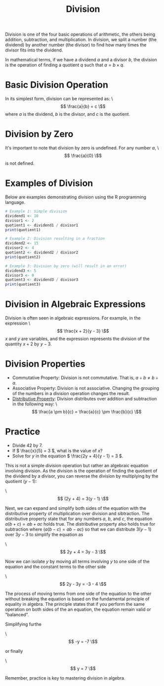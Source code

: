 #+TITLE: Division
#+PROPERTY: header-args:R :cache yes :results output graphics file :exports both :tangle yes

Division is one of the four basic operations of arithmetic, the others being addition, subtraction, and multiplication. In division, we split a number (the dividend) by another number (the divisor) to find how many times the divisor fits into the dividend.

In mathematical terms, if we have a dividend \( a \) and a divisor \( b \), the division is the operation of finding a quotient \( q \) such that \( a = b \times q \).

* Basic Division Operation
In its simplest form, division can be represented as:
\\[ \frac{a}{b} = c \\]
where \( a \) is the dividend, \( b \) is the divisor, and \( c \) is the quotient.

* Division by Zero
It's important to note that division by zero is undefined. For any number \( a \),
\\[ \frac{a}{0} \\]
is not defined.

* Examples of Division
Below are examples demonstrating division using the R programming language.

#+BEGIN_SRC R :exports code
# Example 1: Simple division
dividend1 <- 10
divisor1 <- 2
quotient1 <- dividend1 / divisor1
print(quotient1)

# Example 2: Division resulting in a fraction
dividend2 <- 15
divisor2 <- 4
quotient2 <- dividend2 / divisor2
print(quotient2)

# Example 3: Division by zero (will result in an error)
dividend3 <- 5
divisor3 <- 0
quotient3 <- dividend3 / divisor3
print(quotient3)
#+END_SRC

* Division in Algebraic Expressions
Division is often seen in algebraic expressions. For example, in the expression
\\[ \frac{x + 2}{y - 3} \\]
\( x \) and \( y \) are variables, and the expression represents the division of the quantity \( x + 2 \) by \( y - 3 \).

* Division Properties
- Commutative Property: Division is not commutative. That is, \( a \div b \neq b \div a \).
- Associative Property: Division is not associative. Changing the grouping of the numbers in a division operation changes the result.
- [[file:../properties/distributive.org][Distributive Property]]: Division distributes over addition and subtraction in the following way:
  \\[ \frac{a \pm b}{c} = \frac{a}{c} \pm \frac{b}{c} \\]

* Practice
- Divide 42 by 7.
- If \( \frac{x}{5} = 3 \), what is the value of \( x \)?
- Solve for \( y \) in the equation \( \frac{2y + 4}{y - 1} = 3 \).

This is not a simple division operation but rather an algebraic equation involving division. As the division is the operation of finding the quotient of the dividend by a divisor, you can reverse the division by multiplying by the quotient \( (y - 1) \):

\\[ (2y + 4) = 3(y - 1) \\]

Next, we can expand and simplify both sides of the equation with the distributive property of multiplication over division and sibtraction. The distributive property state that for any numbers \( a \), \( b \), and \( c \), the equation \( a(b+c) = ab + ac \) holds true. The distributive property also holds true for subtraction where \( (a(b-c) = ab - ac) \) so that we can distribute \( 3(y - 1) \) over \( 3y - 3 \) to simplify the equation as

\\[ 2y + 4 = 3y - 3 \\]

Now we can isolate \( y \) by moving all terms involving \( y \) to one side of the equation and the constant terms to the other side

\\[ 2y - 3y = -3 - 4 \\]

The process of moving terms from one side of the equation to the other without breaking the equation is based on the fundamental principle of equality in algebra. The principle states that if you perform the same operation on both sides of the an equation, the equation remain valid or "balanced".

Simplifying furthe

\\[ -y = -7 \\]

or finally

\\[ y = 7 \\]

Remember, practice is key to mastering division in algebra.
